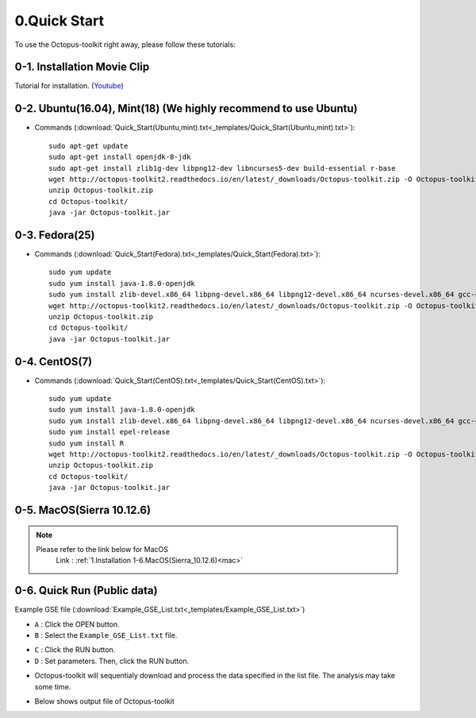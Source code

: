 =============
0.Quick Start
=============

To use the Octopus-toolkit right away, please follow these tutorials:

0-1. Installation Movie Clip
^^^^^^^^^^^^^^^^^^^^^^^^^^^^

Tutorial for installation. (`Youtube <https://youtube.com/watch?v=K0OpNxXK534&t=2s>`_)

0-2. Ubuntu(16.04), Mint(18) (We highly recommend to use Ubuntu)
^^^^^^^^^^^^^^^^^^^^^^^^^^^^^^^^^^^^^^^^^^^^^^^^^^^^^^^^^^^^^^^^

* Commands (:download:`Quick_Start(Ubuntu,mint).txt<_templates/Quick_Start(Ubuntu,mint).txt>`):: 
   
   sudo apt-get update
   sudo apt-get install openjdk-8-jdk
   sudo apt-get install zlib1g-dev libpng12-dev libncurses5-dev build-essential r-base
   wget http://octopus-toolkit2.readthedocs.io/en/latest/_downloads/Octopus-toolkit.zip -O Octopus-toolkit.zip
   unzip Octopus-toolkit.zip
   cd Octopus-toolkit/
   java -jar Octopus-toolkit.jar

0-3. Fedora(25)
^^^^^^^^^^^^^^^

* Commands (:download:`Quick_Start(Fedora).txt<_templates/Quick_Start(Fedora).txt>`):: 

   sudo yum update
   sudo yum install java-1.8.0-openjdk
   sudo yum install zlib-devel.x86_64 libpng-devel.x86_64 libpng12-devel.x86_64 ncurses-devel.x86_64 gcc-c++ bzip2-devel xz-devel R
   wget http://octopus-toolkit2.readthedocs.io/en/latest/_downloads/Octopus-toolkit.zip -O Octopus-toolkit.zip
   unzip Octopus-toolkit.zip
   cd Octopus-toolkit/
   java -jar Octopus-toolkit.jar

0-4. CentOS(7)
^^^^^^^^^^^^^^

* Commands (:download:`Quick_Start(CentOS).txt<_templates/Quick_Start(CentOS).txt>`):: 

   sudo yum update
   sudo yum install java-1.8.0-openjdk
   sudo yum install zlib-devel.x86_64 libpng-devel.x86_64 libpng12-devel.x86_64 ncurses-devel.x86_64 gcc-c++ bzip2-devel xz-devel
   sudo yum install epel-release
   sudo yum install R
   wget http://octopus-toolkit2.readthedocs.io/en/latest/_downloads/Octopus-toolkit.zip -O Octopus-toolkit.zip
   unzip Octopus-toolkit.zip
   cd Octopus-toolkit/
   java -jar Octopus-toolkit.jar

0-5. MacOS(Sierra 10.12.6)
^^^^^^^^^^^^^^^^^^^^^^^^^^

.. note::
    Please refer to the link below for MacOS
     Link : :ref:`1.Installation 1-6.MacOS(Sierra_10.12.6)<mac>`


0-6. Quick Run (Public data)
^^^^^^^^^^^^^^^^^^^^^^^^^^^^

Example GSE file (:download:`Example_GSE_List.txt<_templates/Example_GSE_List.txt>`)

* ``A`` : Click the OPEN button.
* ``B`` : Select the ``Example_GSE_List.txt`` file.

.. image:: _static/Quick/1.Quick_run.png

* ``C`` : Click the RUN button.
* ``D`` : Set parameters. Then, click the RUN button.

.. image:: _static/Quick/2.Quick_run.png

* Octopus-toolkit will sequentialy download and process the data specified in the list file. The analysis may take some time.

.. image:: _static/Quick/3.Quick_run.png

* Below shows output file of Octopus-toolkit

.. image:: _static/Quick/4.Quick_run.png
    :scale: 80%

